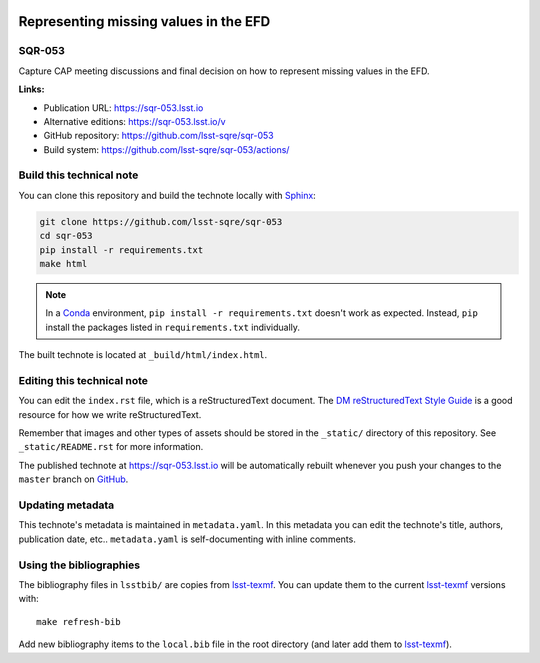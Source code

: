 .. image:: https://img.shields.io/badge/sqr--053-lsst.io-brightgreen.svg
   :target: https://sqr-053.lsst.io
.. image:: https://github.com/lsst-sqre/sqr-053/workflows/CI/badge.svg
   :target: https://github.com/lsst-sqre/sqr-053/actions/
..
  Uncomment this section and modify the DOI strings to include a Zenodo DOI badge in the README
  .. image:: https://zenodo.org/badge/doi/10.5281/zenodo.#####.svg
     :target: http://dx.doi.org/10.5281/zenodo.#####

######################################
Representing missing values in the EFD
######################################

SQR-053
=======

Capture CAP meeting discussions and final decision on how to represent missing values in the EFD.

**Links:**

- Publication URL: https://sqr-053.lsst.io
- Alternative editions: https://sqr-053.lsst.io/v
- GitHub repository: https://github.com/lsst-sqre/sqr-053
- Build system: https://github.com/lsst-sqre/sqr-053/actions/


Build this technical note
=========================

You can clone this repository and build the technote locally with `Sphinx`_:

.. code-block:: bash

   git clone https://github.com/lsst-sqre/sqr-053
   cd sqr-053
   pip install -r requirements.txt
   make html

.. note::

   In a Conda_ environment, ``pip install -r requirements.txt`` doesn't work as expected.
   Instead, ``pip`` install the packages listed in ``requirements.txt`` individually.

The built technote is located at ``_build/html/index.html``.

Editing this technical note
===========================

You can edit the ``index.rst`` file, which is a reStructuredText document.
The `DM reStructuredText Style Guide`_ is a good resource for how we write reStructuredText.

Remember that images and other types of assets should be stored in the ``_static/`` directory of this repository.
See ``_static/README.rst`` for more information.

The published technote at https://sqr-053.lsst.io will be automatically rebuilt whenever you push your changes to the ``master`` branch on `GitHub <https://github.com/lsst-sqre/sqr-053>`_.

Updating metadata
=================

This technote's metadata is maintained in ``metadata.yaml``.
In this metadata you can edit the technote's title, authors, publication date, etc..
``metadata.yaml`` is self-documenting with inline comments.

Using the bibliographies
========================

The bibliography files in ``lsstbib/`` are copies from `lsst-texmf`_.
You can update them to the current `lsst-texmf`_ versions with::

   make refresh-bib

Add new bibliography items to the ``local.bib`` file in the root directory (and later add them to `lsst-texmf`_).

.. _Sphinx: http://sphinx-doc.org
.. _DM reStructuredText Style Guide: https://developer.lsst.io/restructuredtext/style.html
.. _this repo: ./index.rst
.. _Conda: http://conda.pydata.org/docs/
.. _lsst-texmf: https://lsst-texmf.lsst.io
